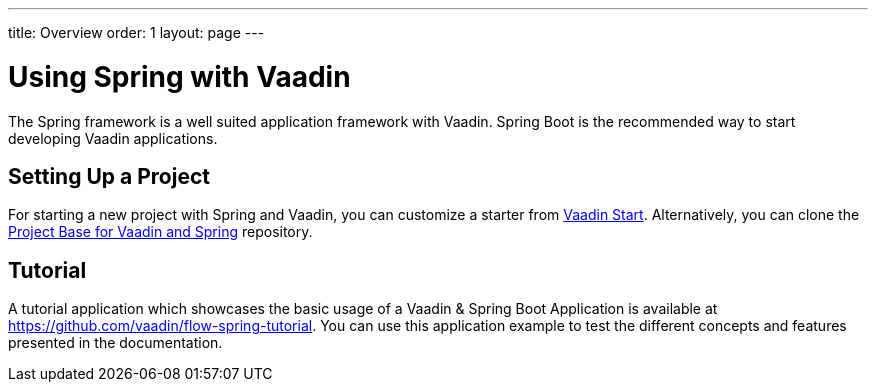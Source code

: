 ---
title: Overview
order: 1
layout: page
---

= Using Spring with Vaadin

The Spring framework is a well suited application framework with Vaadin.
Spring Boot is the recommended way to start developing Vaadin applications.

== Setting Up a Project

For starting a new project with Spring and Vaadin, you can customize a starter from https://start.vaadin.com[Vaadin Start].
Alternatively, you can clone the https://github.com/vaadin/flow-spring-tutorial[Project Base for Vaadin and Spring] repository.

== Tutorial

A tutorial application which showcases the basic usage of a Vaadin & Spring Boot Application is available at https://github.com/vaadin/flow-spring-tutorial.
You can use this application example to test the different concepts and features presented in the documentation.

